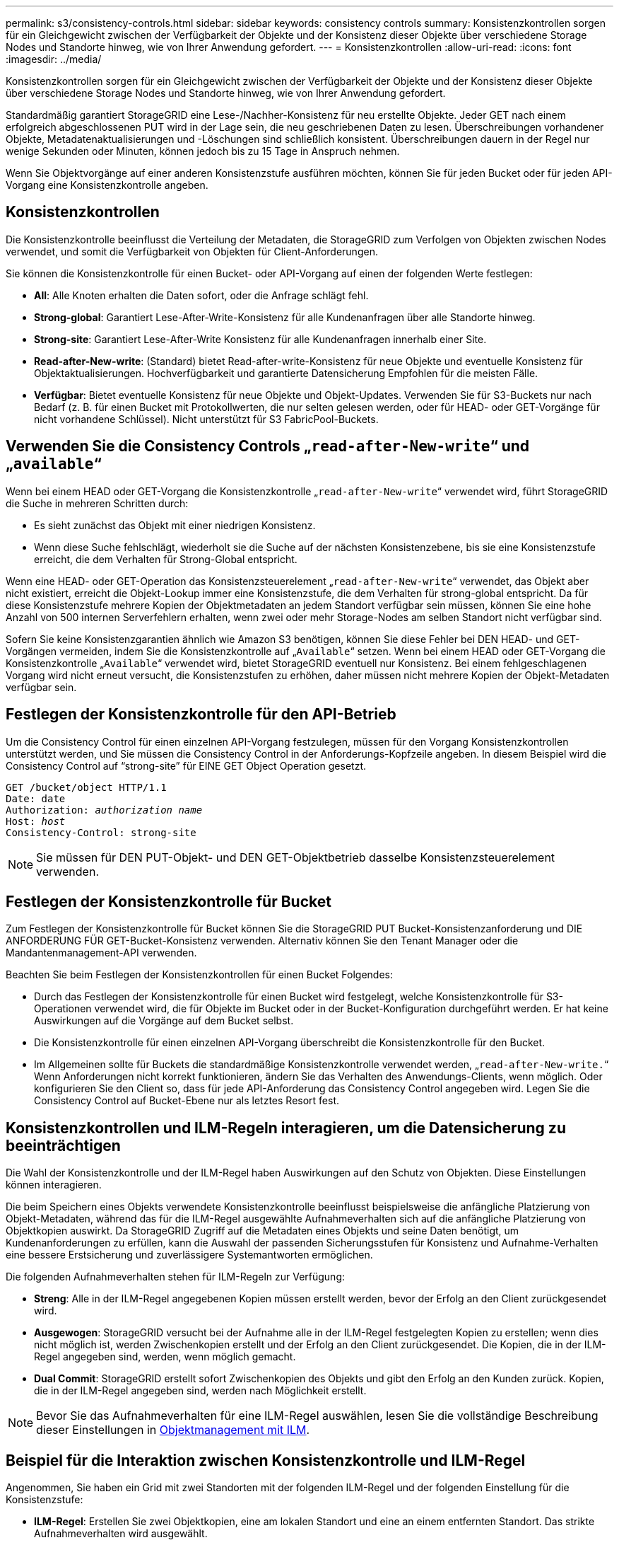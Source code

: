 ---
permalink: s3/consistency-controls.html 
sidebar: sidebar 
keywords: consistency controls 
summary: Konsistenzkontrollen sorgen für ein Gleichgewicht zwischen der Verfügbarkeit der Objekte und der Konsistenz dieser Objekte über verschiedene Storage Nodes und Standorte hinweg, wie von Ihrer Anwendung gefordert. 
---
= Konsistenzkontrollen
:allow-uri-read: 
:icons: font
:imagesdir: ../media/


[role="lead"]
Konsistenzkontrollen sorgen für ein Gleichgewicht zwischen der Verfügbarkeit der Objekte und der Konsistenz dieser Objekte über verschiedene Storage Nodes und Standorte hinweg, wie von Ihrer Anwendung gefordert.

Standardmäßig garantiert StorageGRID eine Lese-/Nachher-Konsistenz für neu erstellte Objekte. Jeder GET nach einem erfolgreich abgeschlossenen PUT wird in der Lage sein, die neu geschriebenen Daten zu lesen. Überschreibungen vorhandener Objekte, Metadatenaktualisierungen und -Löschungen sind schließlich konsistent. Überschreibungen dauern in der Regel nur wenige Sekunden oder Minuten, können jedoch bis zu 15 Tage in Anspruch nehmen.

Wenn Sie Objektvorgänge auf einer anderen Konsistenzstufe ausführen möchten, können Sie für jeden Bucket oder für jeden API-Vorgang eine Konsistenzkontrolle angeben.



== Konsistenzkontrollen

Die Konsistenzkontrolle beeinflusst die Verteilung der Metadaten, die StorageGRID zum Verfolgen von Objekten zwischen Nodes verwendet, und somit die Verfügbarkeit von Objekten für Client-Anforderungen.

Sie können die Konsistenzkontrolle für einen Bucket- oder API-Vorgang auf einen der folgenden Werte festlegen:

* *All*: Alle Knoten erhalten die Daten sofort, oder die Anfrage schlägt fehl.
* *Strong-global*: Garantiert Lese-After-Write-Konsistenz für alle Kundenanfragen über alle Standorte hinweg.
* *Strong-site*: Garantiert Lese-After-Write Konsistenz für alle Kundenanfragen innerhalb einer Site.
* *Read-after-New-write*: (Standard) bietet Read-after-write-Konsistenz für neue Objekte und eventuelle Konsistenz für Objektaktualisierungen. Hochverfügbarkeit und garantierte Datensicherung Empfohlen für die meisten Fälle.
* *Verfügbar*: Bietet eventuelle Konsistenz für neue Objekte und Objekt-Updates. Verwenden Sie für S3-Buckets nur nach Bedarf (z. B. für einen Bucket mit Protokollwerten, die nur selten gelesen werden, oder für HEAD- oder GET-Vorgänge für nicht vorhandene Schlüssel). Nicht unterstützt für S3 FabricPool-Buckets.




== Verwenden Sie die Consistency Controls „`read-after-New-write`“ und „`available`“

Wenn bei einem HEAD oder GET-Vorgang die Konsistenzkontrolle „`read-after-New-write`“ verwendet wird, führt StorageGRID die Suche in mehreren Schritten durch:

* Es sieht zunächst das Objekt mit einer niedrigen Konsistenz.
* Wenn diese Suche fehlschlägt, wiederholt sie die Suche auf der nächsten Konsistenzebene, bis sie eine Konsistenzstufe erreicht, die dem Verhalten für Strong-Global entspricht.


Wenn eine HEAD- oder GET-Operation das Konsistenzsteuerelement „`read-after-New-write`“ verwendet, das Objekt aber nicht existiert, erreicht die Objekt-Lookup immer eine Konsistenzstufe, die dem Verhalten für strong-global entspricht. Da für diese Konsistenzstufe mehrere Kopien der Objektmetadaten an jedem Standort verfügbar sein müssen, können Sie eine hohe Anzahl von 500 internen Serverfehlern erhalten, wenn zwei oder mehr Storage-Nodes am selben Standort nicht verfügbar sind.

Sofern Sie keine Konsistenzgarantien ähnlich wie Amazon S3 benötigen, können Sie diese Fehler bei DEN HEAD- und GET-Vorgängen vermeiden, indem Sie die Konsistenzkontrolle auf „`Available`“ setzen. Wenn bei einem HEAD oder GET-Vorgang die Konsistenzkontrolle „`Available`“ verwendet wird, bietet StorageGRID eventuell nur Konsistenz. Bei einem fehlgeschlagenen Vorgang wird nicht erneut versucht, die Konsistenzstufen zu erhöhen, daher müssen nicht mehrere Kopien der Objekt-Metadaten verfügbar sein.



== Festlegen der Konsistenzkontrolle für den API-Betrieb

Um die Consistency Control für einen einzelnen API-Vorgang festzulegen, müssen für den Vorgang Konsistenzkontrollen unterstützt werden, und Sie müssen die Consistency Control in der Anforderungs-Kopfzeile angeben. In diesem Beispiel wird die Consistency Control auf "`strong-site`" für EINE GET Object Operation gesetzt.

[listing, subs="specialcharacters,quotes"]
----
GET /bucket/object HTTP/1.1
Date: date
Authorization: _authorization name_
Host: _host_
Consistency-Control: strong-site
----

NOTE: Sie müssen für DEN PUT-Objekt- und DEN GET-Objektbetrieb dasselbe Konsistenzsteuerelement verwenden.



== Festlegen der Konsistenzkontrolle für Bucket

Zum Festlegen der Konsistenzkontrolle für Bucket können Sie die StorageGRID PUT Bucket-Konsistenzanforderung und DIE ANFORDERUNG FÜR GET-Bucket-Konsistenz verwenden. Alternativ können Sie den Tenant Manager oder die Mandantenmanagement-API verwenden.

Beachten Sie beim Festlegen der Konsistenzkontrollen für einen Bucket Folgendes:

* Durch das Festlegen der Konsistenzkontrolle für einen Bucket wird festgelegt, welche Konsistenzkontrolle für S3-Operationen verwendet wird, die für Objekte im Bucket oder in der Bucket-Konfiguration durchgeführt werden. Er hat keine Auswirkungen auf die Vorgänge auf dem Bucket selbst.
* Die Konsistenzkontrolle für einen einzelnen API-Vorgang überschreibt die Konsistenzkontrolle für den Bucket.
* Im Allgemeinen sollte für Buckets die standardmäßige Konsistenzkontrolle verwendet werden, „`read-after-New-write.`“ Wenn Anforderungen nicht korrekt funktionieren, ändern Sie das Verhalten des Anwendungs-Clients, wenn möglich. Oder konfigurieren Sie den Client so, dass für jede API-Anforderung das Consistency Control angegeben wird. Legen Sie die Consistency Control auf Bucket-Ebene nur als letztes Resort fest.




== Konsistenzkontrollen und ILM-Regeln interagieren, um die Datensicherung zu beeinträchtigen

Die Wahl der Konsistenzkontrolle und der ILM-Regel haben Auswirkungen auf den Schutz von Objekten. Diese Einstellungen können interagieren.

Die beim Speichern eines Objekts verwendete Konsistenzkontrolle beeinflusst beispielsweise die anfängliche Platzierung von Objekt-Metadaten, während das für die ILM-Regel ausgewählte Aufnahmeverhalten sich auf die anfängliche Platzierung von Objektkopien auswirkt. Da StorageGRID Zugriff auf die Metadaten eines Objekts und seine Daten benötigt, um Kundenanforderungen zu erfüllen, kann die Auswahl der passenden Sicherungsstufen für Konsistenz und Aufnahme-Verhalten eine bessere Erstsicherung und zuverlässigere Systemantworten ermöglichen.

Die folgenden Aufnahmeverhalten stehen für ILM-Regeln zur Verfügung:

* *Streng*: Alle in der ILM-Regel angegebenen Kopien müssen erstellt werden, bevor der Erfolg an den Client zurückgesendet wird.
* *Ausgewogen*: StorageGRID versucht bei der Aufnahme alle in der ILM-Regel festgelegten Kopien zu erstellen; wenn dies nicht möglich ist, werden Zwischenkopien erstellt und der Erfolg an den Client zurückgesendet. Die Kopien, die in der ILM-Regel angegeben sind, werden, wenn möglich gemacht.
* *Dual Commit*: StorageGRID erstellt sofort Zwischenkopien des Objekts und gibt den Erfolg an den Kunden zurück. Kopien, die in der ILM-Regel angegeben sind, werden nach Möglichkeit erstellt.



NOTE: Bevor Sie das Aufnahmeverhalten für eine ILM-Regel auswählen, lesen Sie die vollständige Beschreibung dieser Einstellungen in xref:../ilm/index.adoc[Objektmanagement mit ILM].



== Beispiel für die Interaktion zwischen Konsistenzkontrolle und ILM-Regel

Angenommen, Sie haben ein Grid mit zwei Standorten mit der folgenden ILM-Regel und der folgenden Einstellung für die Konsistenzstufe:

* *ILM-Regel*: Erstellen Sie zwei Objektkopien, eine am lokalen Standort und eine an einem entfernten Standort. Das strikte Aufnahmeverhalten wird ausgewählt.
* *Konsistenzstufe*: "`strong-global`" (Objektmetadaten werden sofort auf alle Standorte verteilt.)


Wenn ein Client ein Objekt im Grid speichert, erstellt StorageGRID sowohl Objektkopien als auch verteilt Metadaten an beiden Standorten, bevor der Kunde zum Erfolg zurückkehrt.

Das Objekt ist zum Zeitpunkt der Aufnahme der Nachricht vollständig gegen Verlust geschützt. Wenn beispielsweise der lokale Standort kurz nach der Aufnahme verloren geht, befinden sich Kopien der Objektdaten und der Objektmetadaten am Remote-Standort weiterhin. Das Objekt kann vollständig abgerufen werden.

Falls Sie stattdessen dieselbe ILM-Regel und die Konsistenzstufe „`strong-Site`“ verwendet haben, erhält der Client möglicherweise eine Erfolgsmeldung, nachdem die Objektdaten an den Remote Standort repliziert wurden, aber bevor die Objektmetadaten dort verteilt werden. In diesem Fall entspricht die Sicherung von Objektmetadaten nicht dem Schutzniveau für Objektdaten. Falls der lokale Standort kurz nach der Aufnahme verloren geht, gehen Objektmetadaten verloren. Das Objekt kann nicht abgerufen werden.

Die Wechselbeziehung zwischen Konsistenzstufen und ILM-Regeln kann komplex sein. Wenden Sie sich an NetApp, wenn Sie Hilfe benötigen.

.Verwandte Informationen
xref:get-bucket-consistency-request.adoc[Get Bucket-Konsistenzanforderung]

xref:put-bucket-consistency-request.adoc[PUT Bucket-Konsistenzanforderung]
